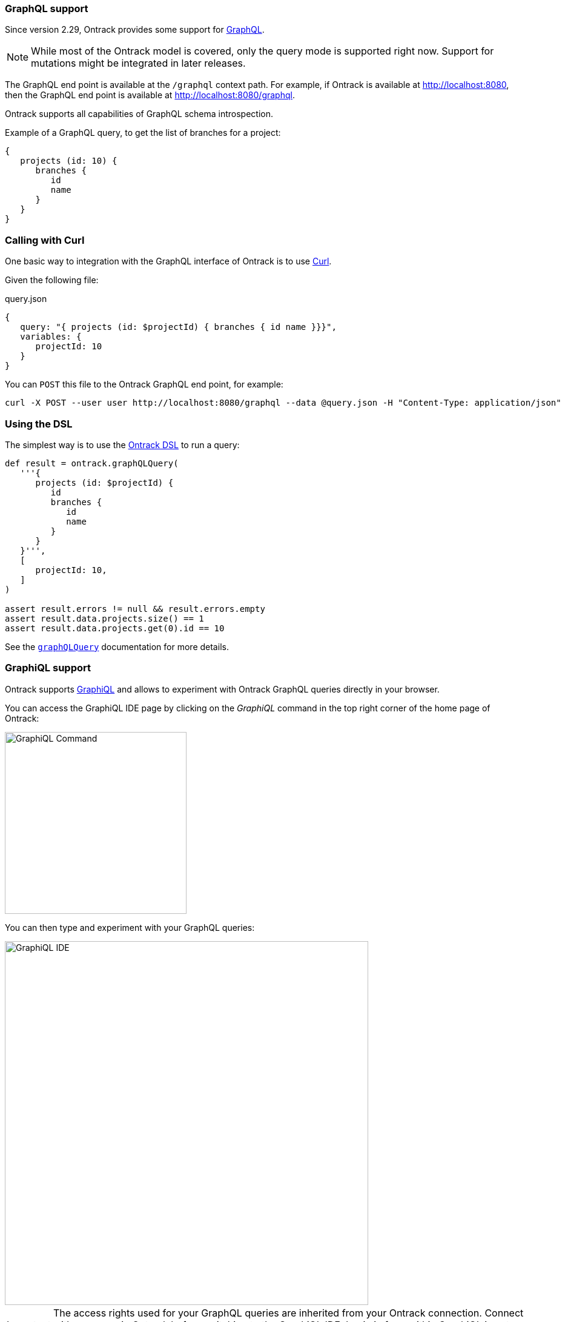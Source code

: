 [[integration-graphql]]
=== GraphQL support

Since version 2.29, Ontrack provides some support for
http://graphql.org/[GraphQL].

NOTE: While most of the Ontrack model is covered, only the query mode
is supported right now. Support for mutations might be integrated in
later releases.

The GraphQL end point is available at the `/graphql` context path. For example,
if Ontrack is available at http://localhost:8080, then the GraphQL end point
is available at http://localhost:8080/graphql.

Ontrack supports all capabilities of GraphQL schema introspection.

Example of a GraphQL query, to get the list of branches for a project:

[source]
----
{
   projects (id: 10) {
      branches {
         id
         name
      }
   }
}
----

[[integration-graphql-curl]]
=== Calling with Curl

One basic way to integration with the GraphQL interface of Ontrack is to use
https://curl.haxx.se/[Curl].

Given the following file:

[source]
.query.json
----
{
   query: "{ projects (id: $projectId) { branches { id name }}}",
   variables: {
      projectId: 10
   }
}
----

You can `POST` this file to the Ontrack GraphQL end point, for example:

[source,bash]
----
curl -X POST --user user http://localhost:8080/graphql --data @query.json -H "Content-Type: application/json"
----

[[integration-graphql-dsl]]
=== Using the DSL

The simplest way is to use the <<dsl,Ontrack DSL>> to run a query:

[source,groovy]
----
def result = ontrack.graphQLQuery(
   '''{
      projects (id: $projectId) {
         id
         branches {
            id
            name
         }
      }
   }''',
   [
      projectId: 10,
   ]
)

assert result.errors != null && result.errors.empty
assert result.data.projects.size() == 1
assert result.data.projects.get(0).id == 10
----

See the <<dsl-ontrack-graphQLQuery,`graphQLQuery`>> documentation for more details.

[[integration-graphql-graphiql]]
=== GraphiQL support

Ontrack supports https://github.com/graphql/graphiql[GraphiQL] and allows
to experiment with Ontrack GraphQL queries directly in your browser.

You can access the GraphiQL IDE page by clicking on the _GraphiQL_ command
in the top right corner of the home page of Ontrack:

image::images/graphiql-command.png[GraphiQL Command,300]

You can then type and experiment with your GraphQL queries:

image::images/graphiql-ide.png[GraphiQL IDE,600]

IMPORTANT: The access rights used for your GraphQL queries are inherited
from your Ontrack connection. Connect with your user in Ontrack before
switching to the GraphiQL IDE. Login in from within GraphiQL is not
supported yet.


[[integration-graphql-extending]]
=== Extending the GraphQL schema

The core Ontrack GraphQL query schema can be extended by custom
<<extending,extensions>>.

See <<extending-graphql>> for more information.
